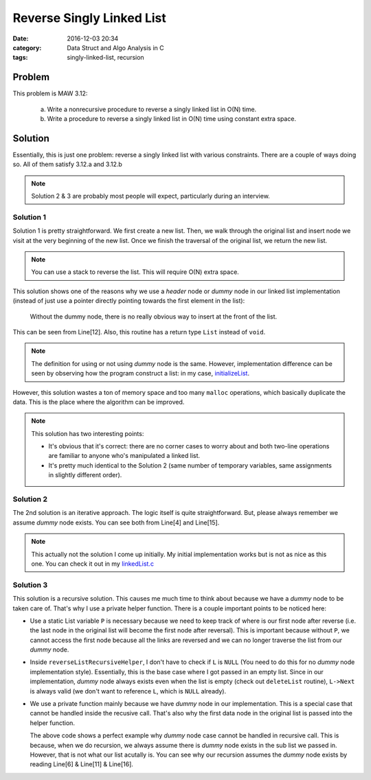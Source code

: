 .. _maw-003.rst:

##########################
Reverse Singly Linked List
##########################

:date: 2016-12-03 20:34
:category: Data Struct and Algo Analysis in C
:tags: singly-linked-list, recursion

*******
Problem
*******

This problem is MAW 3.12:

  a. Write a nonrecursive procedure to reverse a singly linked list in O(N) time.
  b. Write a procedure to reverse a singly linked list in O(N) time using constant
     extra space.

**********
Solution
**********

Essentially, this is just one problem: reverse a singly linked list with various
constraints. There are a couple of ways doing so. All of them satisfy 3.12.a and 
3.12.b

.. note::

    Solution 2 & 3 are probably most people will expect, particularly during an
    interview.

==========
Solution 1
==========

.. code-block:: c
   :linenos:

    List
    reverseList(List L)
    {
      Pos dummyL = L->Next;
      List R = malloc(sizeof(struct Node));

      while (dummyL != NULL)
      {
        Pos tmpNode = malloc(sizeof(struct Node));
        tmpNode->Element = dummyL->Element;
        tmpNode->Next = R->Next;
        R->Next = tmpNode;
        dummyL = dummyL->Next;
      }
      return R;
    }

Solution 1 is pretty straightforward. We first create a new list. Then, we walk 
through the original list and insert node we visit at the very beginning of the 
new list. Once we finish the traversal of the original list, we return the new list.

.. note::

    You can use a stack to reverse the list. This will require O(N) extra space.

This solution shows one of the reasons why we use a *header* node or *dummy* node
in our linked list implementation (instead of just use a pointer directly pointing
towards the first element in the list):

  Without the dummy node, there is no really obvious way to insert at the
  front of the list.

This can be seen from Line[12]. Also, this routine has a return type ``List`` instead of
``void``.

.. note::

    The definition for using or not using *dummy* node is the same. However,
    implementation difference can be seen by observing how the program construct
    a list: in my case, `initializeList <{filename}/blog/2016/11/28/maw-002.rst>`_.

However, this solution wastes a ton of memory space and too many ``malloc`` operations,
which basically duplicate the data. This is the place where the algorithm can be improved.

.. code-block:: c
   :linenos:
      
    List
    reverseList(List L)
    {
      Pos dummyL = L->Next;
      List R = malloc(sizeof(struct Node));

      while (dummyL != NULL)
      {
        // Remove element from old list.
        Pos tmpNode = dummyL;
        dummyL = dummyL->Next;

        // Insert element in new list.
        tmpNode->Next = R->Next;
        R->Next = tmpNode;
      }
      return R;
    }

.. note::

    This solution has two interesting points:

    - It's obvious that it's correct: there are no corner cases to worry about
      and both two-line operations are familiar to anyone who's manipulated a 
      linked list.

    - It's pretty much identical to the Solution 2 (same number of temporary variables,
      same assignments in slightly different order).

==========
Solution 2
==========

.. code-block:: c
   :linenos:
    
    void
    reverseListIterative(List L)
    {
      Pos dummyCurrent = L->Next,
          dummyPrev = NULL,
          dummyNext;

      while (dummyCurrent != NULL)
      {
        dummyNext = dummyCurrent->Next;
        dummyCurrent->Next = dummyPrev;
        dummyPrev = dummyCurrent;
        dummyCurrent = dummyNext;
      }
      L->Next = dummyPrev;
    }

The 2nd solution is an iterative approach. The logic itself is quite straightforward.
But, please always remember we assume *dummy* node exists. You can see both from 
Line[4] and Line[15].

.. note::

    This actually not the solution I come up initially. My initial implementation 
    works but is not as nice as this one. You can check it out in my 
    `linkedList.c <https://github.com/xxks-kkk/algo/blob/master/linkedList/linkedList.c>`_

===========
Solution 3
===========

.. code-block:: c
   :linenos:

    static List P;
    static void
    reverseListRecursiveHelper(List L)
    {
      if (L->Next == NULL)
      {
        P = L;
        return;
      }
      reverseListRecursiveHelper(L->Next);
      L->Next->Next = L;
      L->Next = NULL;
    }

    void
    reverseListRecursive(List L)
    {
      reverseListRecursiveHelper(L->Next);
      L->Next = P;
    }

This solution is a recursive solution. This causes me much time to think about 
because we have a *dummy* node to be taken care of. That's why I use a private
helper function. There is a couple important points to be noticed here:

- Use a static List variable ``P`` is necessary because we need to keep track of
  where is our first node after reverse (i.e. the last node in the original list
  will become the first node after reversal). This is important because without 
  ``P``, we cannot access the first node because all the links are reversed and 
  we can no longer traverse the list from our *dummy* node.

- Inside ``reverseListRecursiveHelper``, I don't have to check if ``L`` is ``NULL``
  (You need to do this for no *dummy* node implementation style). Essentially, this
  is the base case where I got passed in an empty list. Since in our implementation,
  *dummy* node always exists even when the list is empty (check out ``deleteList`` routine),
  ``L->Next`` is always valid (we don't want to reference ``L``, which is ``NULL`` already).

- We use a private function mainly because we have *dummy* node in our implementation.
  This is a special case that cannot be handled inside the recusive call. That's
  also why the first data node in the original list is passed into the helper function.
      
  .. code-block:: c
     :linenos:

     List P;
     void
     reverseListRecursive(List L)
     {
       // empty list base case
       if (L->Next == NULL)
       {
         return;
       }
       // only one node (tail node) base case
       if (L->Next->Next == NULL)
       {
         P = L->Next;
         return;
       }
       reverseListRecursive(L->Next->Next);
       L->Next->Next->Next = L->Next;
       L->Next->Next = NULL;
       L->Next = P;
      }

  The above code shows a perfect example why *dummy* node case cannot be handled
  in recursive call. This is because, when we do recursion, we always assume
  there is *dummy* node exists in the sub list we passed in. However, that is not
  what our list acutally is. You can see why our recursion assumes the *dummy* node exists by
  reading Line[6] & Line[11] & Line[16].

